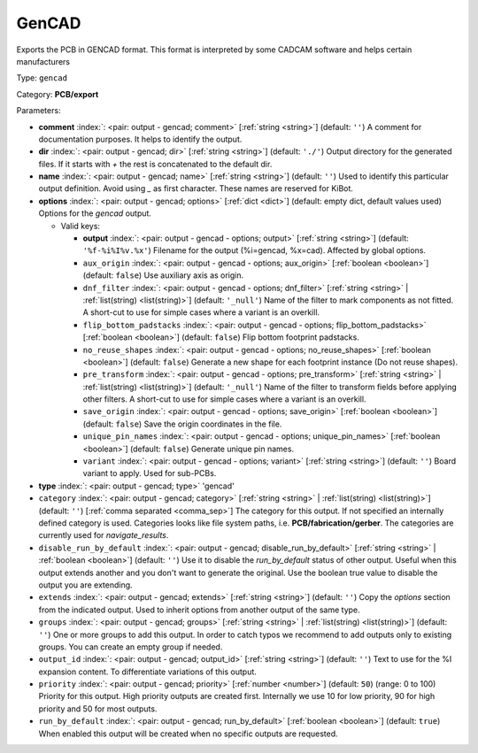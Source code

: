.. Automatically generated by KiBot, please don't edit this file

.. index::
   pair: GenCAD; gencad

GenCAD
~~~~~~

Exports the PCB in GENCAD format.
This format is interpreted by some CADCAM software and helps certain
manufacturers

Type: ``gencad``

Category: **PCB/export**

Parameters:

-  **comment** :index:`: <pair: output - gencad; comment>` [:ref:`string <string>`] (default: ``''``) A comment for documentation purposes. It helps to identify the output.
-  **dir** :index:`: <pair: output - gencad; dir>` [:ref:`string <string>`] (default: ``'./'``) Output directory for the generated files.
   If it starts with `+` the rest is concatenated to the default dir.
-  **name** :index:`: <pair: output - gencad; name>` [:ref:`string <string>`] (default: ``''``) Used to identify this particular output definition.
   Avoid using `_` as first character. These names are reserved for KiBot.
-  **options** :index:`: <pair: output - gencad; options>` [:ref:`dict <dict>`] (default: empty dict, default values used) Options for the `gencad` output.

   -  Valid keys:

      -  **output** :index:`: <pair: output - gencad - options; output>` [:ref:`string <string>`] (default: ``'%f-%i%I%v.%x'``) Filename for the output (%i=gencad, %x=cad). Affected by global options.
      -  ``aux_origin`` :index:`: <pair: output - gencad - options; aux_origin>` [:ref:`boolean <boolean>`] (default: ``false``) Use auxiliary axis as origin.
      -  ``dnf_filter`` :index:`: <pair: output - gencad - options; dnf_filter>` [:ref:`string <string>` | :ref:`list(string) <list(string)>`] (default: ``'_null'``) Name of the filter to mark components as not fitted.
         A short-cut to use for simple cases where a variant is an overkill.

      -  ``flip_bottom_padstacks`` :index:`: <pair: output - gencad - options; flip_bottom_padstacks>` [:ref:`boolean <boolean>`] (default: ``false``) Flip bottom footprint padstacks.
      -  ``no_reuse_shapes`` :index:`: <pair: output - gencad - options; no_reuse_shapes>` [:ref:`boolean <boolean>`] (default: ``false``) Generate a new shape for each footprint instance (Do not reuse shapes).
      -  ``pre_transform`` :index:`: <pair: output - gencad - options; pre_transform>` [:ref:`string <string>` | :ref:`list(string) <list(string)>`] (default: ``'_null'``) Name of the filter to transform fields before applying other filters.
         A short-cut to use for simple cases where a variant is an overkill.

      -  ``save_origin`` :index:`: <pair: output - gencad - options; save_origin>` [:ref:`boolean <boolean>`] (default: ``false``) Save the origin coordinates in the file.
      -  ``unique_pin_names`` :index:`: <pair: output - gencad - options; unique_pin_names>` [:ref:`boolean <boolean>`] (default: ``false``) Generate unique pin names.
      -  ``variant`` :index:`: <pair: output - gencad - options; variant>` [:ref:`string <string>`] (default: ``''``) Board variant to apply.
         Used for sub-PCBs.

-  **type** :index:`: <pair: output - gencad; type>` 'gencad'
-  ``category`` :index:`: <pair: output - gencad; category>` [:ref:`string <string>` | :ref:`list(string) <list(string)>`] (default: ``''``) [:ref:`comma separated <comma_sep>`] The category for this output. If not specified an internally defined
   category is used.
   Categories looks like file system paths, i.e. **PCB/fabrication/gerber**.
   The categories are currently used for `navigate_results`.

-  ``disable_run_by_default`` :index:`: <pair: output - gencad; disable_run_by_default>` [:ref:`string <string>` | :ref:`boolean <boolean>`] (default: ``''``) Use it to disable the `run_by_default` status of other output.
   Useful when this output extends another and you don't want to generate the original.
   Use the boolean true value to disable the output you are extending.
-  ``extends`` :index:`: <pair: output - gencad; extends>` [:ref:`string <string>`] (default: ``''``) Copy the `options` section from the indicated output.
   Used to inherit options from another output of the same type.
-  ``groups`` :index:`: <pair: output - gencad; groups>` [:ref:`string <string>` | :ref:`list(string) <list(string)>`] (default: ``''``) One or more groups to add this output. In order to catch typos
   we recommend to add outputs only to existing groups. You can create an empty group if
   needed.

-  ``output_id`` :index:`: <pair: output - gencad; output_id>` [:ref:`string <string>`] (default: ``''``) Text to use for the %I expansion content. To differentiate variations of this output.
-  ``priority`` :index:`: <pair: output - gencad; priority>` [:ref:`number <number>`] (default: ``50``) (range: 0 to 100) Priority for this output. High priority outputs are created first.
   Internally we use 10 for low priority, 90 for high priority and 50 for most outputs.
-  ``run_by_default`` :index:`: <pair: output - gencad; run_by_default>` [:ref:`boolean <boolean>`] (default: ``true``) When enabled this output will be created when no specific outputs are requested.

